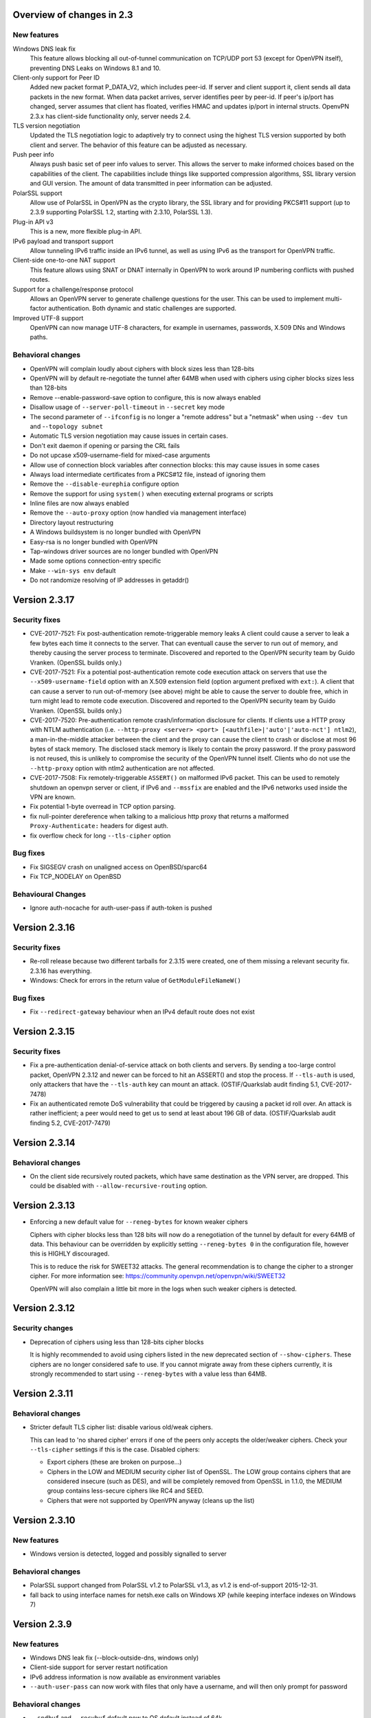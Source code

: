 Overview of changes in 2.3
==========================

New features
------------

Windows DNS leak fix
    This feature allows blocking all out-of-tunnel communication on TCP/UDP port
    53 (except for OpenVPN itself), preventing DNS Leaks on Windows 8.1 and 10.

Client-only support for Peer ID
    Added new packet format P_DATA_V2, which includes peer-id. If
    server and client  support it, client sends all data packets in
    the new format. When data packet arrives, server identifies peer
    by peer-id. If peer's ip/port has changed, server assumes that
    client has floated, verifies HMAC and updates ip/port in internal structs.
    OpenvPN 2.3.x has client-side functionality only, server needs 2.4.

TLS version negotiation
    Updated the TLS negotiation logic to adaptively try to connect using
    the highest TLS version supported by both client and server. The behavior
    of this feature can be adjusted as necessary.

Push peer info
    Always push basic set of peer info values to server. This allows the
    server to make informed choices based on the capabilities of the client.
    The capabilities include things like supported compression algorithms,
    SSL library version and GUI version. The amount of data transmitted in peer
    information can be adjusted.

PolarSSL support
    Allow use of PolarSSL in OpenVPN as the crypto library, the SSL library and
    for providing PKCS#11 support (up to 2.3.9 supporting PolarSSL 1.2, starting
    with 2.3.10, PolarSSL 1.3).

Plug-in API v3
    This is a new, more flexible plug-in API.

IPv6 payload and transport support
    Allow tunneling IPv6 traffic inside an IPv6 tunnel, as well as using IPv6
    as the transport for OpenVPN traffic.

Client-side one-to-one NAT support
    This feature allows using SNAT or DNAT internally in OpenVPN to work around
    IP numbering conflicts with pushed routes.

Support for a challenge/response protocol
    Allows an OpenVPN server to generate challenge questions for the user. This
    can be used to implement multi-factor authentication. Both dynamic and
    static challenges are supported.

Improved UTF-8 support
    OpenVPN can now manage UTF-8 characters, for example in usernames,
    passwords, X.509 DNs and Windows paths.


Behavioral changes
------------------

- OpenVPN will complain loudly about ciphers with block sizes less than 128-bits

- OpenVPN will by default re-negotiate the tunnel after 64MB when used with
  ciphers using cipher blocks sizes less than 128-bits

- Remove --enable-password-save option to configure, this is now always enabled

- Disallow usage of ``--server-poll-timeout`` in ``--secret`` key mode

- The second parameter of ``--ifconfig`` is no longer a "remote address" but a
  "netmask" when using ``--dev tun`` and -``-topology subnet``

- Automatic TLS version negotiation may cause issues in certain cases.

- Don't exit daemon if opening or parsing the CRL fails

- Do not upcase x509-username-field for mixed-case arguments

- Allow use of connection block variables after connection blocks: this may
  cause issues in some cases

- Always load intermediate certificates from a PKCS#12 file, instead of ignoring
  them

- Remove the ``--disable-eurephia`` configure option

- Remove the support for using ``system()`` when executing external programs or
  scripts

- Inline files are now always enabled

- Remove the ``--auto-proxy`` option (now handled via management interface)

- Directory layout restructuring

- A Windows buildsystem is no longer bundled with OpenVPN

- Easy-rsa is no longer bundled with OpenVPN

- Tap-windows driver sources are no longer bundled with OpenVPN

- Made some options connection-entry specific

- Make ``--win-sys env`` default

- Do not randomize resolving of IP addresses in getaddr()


Version 2.3.17
==============

Security fixes
--------------
- CVE-2017-7521: Fix post-authentication remote-triggerable memory leaks
  A client could cause a server to leak a few bytes each time it connects to the
  server.  That can eventuall cause the server to run out of memory, and thereby
  causing the server process to terminate. Discovered and reported to the
  OpenVPN security team by Guido Vranken.  (OpenSSL builds only.)

- CVE-2017-7521: Fix a potential post-authentication remote code execution
  attack on servers that use the ``--x509-username-field`` option with an X.509
  extension field (option argument prefixed with ``ext:``).  A client that can
  cause a server to run out-of-memory (see above) might be able to cause the
  server to double free, which in turn might lead to remote code execution.
  Discovered and reported to the OpenVPN security team by Guido Vranken.
  (OpenSSL builds only.)

- CVE-2017-7520: Pre-authentication remote crash/information disclosure for
  clients. If clients use a HTTP proxy with NTLM authentication (i.e.
  ``--http-proxy <server> <port> [<authfile>|'auto'|'auto-nct'] ntlm2``),
  a man-in-the-middle attacker between the client and the proxy can cause
  the client to crash or disclose at most 96 bytes of stack memory. The
  disclosed stack memory is likely to contain the proxy password. If the
  proxy password is not reused, this is unlikely to compromise the security
  of the OpenVPN tunnel itself.  Clients who do not use the ``--http-proxy``
  option with ntlm2 authentication are not affected.

- CVE-2017-7508: Fix remotely-triggerable ``ASSERT()`` on malformed IPv6 packet.
  This can be used to remotely shutdown an openvpn server or client, if
  IPv6 and ``--mssfix`` are enabled and the IPv6 networks used inside the VPN
  are known.

- Fix potential 1-byte overread in TCP option parsing.
- fix null-pointer dereference when talking to a malicious http proxy
  that returns a malformed ``Proxy-Authenticate:`` headers for digest auth.
- fix overflow check for long ``--tls-cipher`` option


Bug fixes
---------
- Fix SIGSEGV crash on unaligned access on OpenBSD/sparc64

- Fix TCP_NODELAY on OpenBSD


Behavioural Changes
-------------------
- Ignore auth-nocache for auth-user-pass if auth-token is pushed


Version 2.3.16
==============

Security fixes
--------------
- Re-roll release because two different tarballs for 2.3.15 were created,
  one of them missing a relevant security fix.  2.3.16 has everything.

- Windows: Check for errors in the return value of ``GetModuleFileNameW()``


Bug fixes
---------
- Fix ``--redirect-gateway`` behaviour when an IPv4 default route does not exist


Version 2.3.15
==============

Security fixes
--------------
- Fix a pre-authentication denial-of-service attack on both clients and servers.
  By sending a too-large control packet, OpenVPN 2.3.12 and newer can be forced
  to hit an ASSERT() and stop the process.  If ``--tls-auth`` is used, only
  attackers that have the ``--tls-auth`` key can mount an attack.
  (OSTIF/Quarkslab audit finding 5.1, CVE-2017-7478)

- Fix an authenticated remote DoS vulnerability that could be triggered by
  causing a packet id roll over.  An attack is rather inefficient; a peer
  would need to get us to send at least about 196 GB of data.
  (OSTIF/Quarkslab audit finding 5.2, CVE-2017-7479)


Version 2.3.14
==============

Behavioral changes
------------------

- On the client side recursively routed packets, which have same destination
  as the VPN server, are dropped. This could be disabled with
  ``--allow-recursive-routing`` option.


Version 2.3.13
==============

- Enforcing a new default value for ``--reneg-bytes`` for known weaker ciphers

  Ciphers with cipher blocks less than 128 bits will now do a renegotiation
  of the tunnel by default for every 64MB of data.  This behaviour can be
  overridden by explicitly setting ``--reneg-bytes 0`` in the configuration file,
  however this is HIGHLY discouraged.

  This is to reduce the risk for SWEET32 attacks.  The general recommendation
  is to change the cipher to a stronger cipher.  For more information see:
  https://community.openvpn.net/openvpn/wiki/SWEET32

  OpenVPN will also complain a little bit more in the logs
  when such weaker ciphers is detected.



Version 2.3.12
==============

Security changes
----------------

- Deprecation of ciphers using less than 128-bits cipher blocks

  It is highly recommended to avoid using ciphers listed in the new
  deprecated section of ``--show-ciphers``.  These ciphers are no longer
  considered safe to use.  If you cannot migrate away from these
  ciphers currently, it is strongly recommended to start using
  ``--reneg-bytes`` with a value less than 64MB.


Version 2.3.11
==============

Behavioral changes
------------------

- Stricter default TLS cipher list: disable various old/weak ciphers.

  This can lead to 'no shared cipher' errors if one of the peers only accepts
  the older/weaker ciphers.  Check your ``--tls-cipher`` settings if this is
  the case.  Disabled ciphers:

  * Export ciphers (these are broken on purpose...)
  * Ciphers in the LOW and MEDIUM security cipher list of OpenSSL.
    The LOW group contains ciphers that are considered insecure (such as DES),
    and will be completely removed from OpenSSL in 1.1.0, the MEDIUM group
    contains less-secure ciphers like RC4 and SEED.
  * Ciphers that were not supported by OpenVPN anyway (cleans up the list)


Version 2.3.10
==============

New features
------------

- Windows version is detected, logged and possibly signalled to server

Behavioral changes
------------------

- PolarSSL support changed from PolarSSL v1.2 to PolarSSL v1.3,
  as v1.2 is end-of-support 2015-12-31.

- fall back to using interface names for netsh.exe calls on
  Windows XP (while keeping interface indexes on Windows 7)


Version 2.3.9
=============

New features
------------

- Windows DNS leak fix (--block-outside-dns, windows only)

- Client-side support for server restart notification

- IPv6 address information is now available as environment variables

- ``--auth-user-pass`` can now work with files that only have a username,
  and will then only prompt for password

Behavioral changes
------------------

- ``--sndbuf`` and ``--recvbuf`` default now to OS default instead of 64k

- Removed ``--enable-password-save`` from configure. This option is now
  always enabled.

- Use interface index when calling netsh.exe to configure IPv6
  addresses or routes on windows (instead of interface name)

- Properly reject client connect if ``--disabled`` option is used
  (in ccd/ or client-connect script/plugin)

- Handle Ctrl-C and Ctrl-BREAK events in Windows

- Do no longer exit if tap6 adapter returns error on Windows
  suspend/resume

- Increase control channel packet size for faster handshakes
  between TLS server and client


Bug fixes
---------

- Repair combination of ``--auth-user-pass``, ``--daemon`` and systemd
  (errors out in 2.3.8 instead of querying systemd)

- Lots of bug fixes and documentation improvements


Version 2.3.8
=============

Bug fixes
---------

- Fix various fallouts of the 2.3.7 change where we daemon()ize
  now first and initialize crypto later

- Lots of bug fixes and documentation improvements


Behavioral changes
------------------

- Print error message if trying to ask for username/password or 
  passphrase and no tty is available (--daemon)

- Delete ipv6 address on close of Linux tun interface
  (relevant for persistant tun interfaces)


Version 2.3.7
=============

Bug fixes
---------

- Lots of bug fixes and documentation improvements


New features
------------

- include ifconfig\_ environment variables in --up-restart env set

- Re-read auth-user-pass file on (re)connect if required


Behavioral changes
------------------

- Disallow usage of --server-poll-timeout in --secret key mode

- Re-enable TLS version negotiation by default

- daemon()ize before initializing crypto (= un-break cryptodev
  on FreeBSD that does not allow fork() after openssl init)

- On FreeBSD and topology subnet, construct a proper address
  for the remote side of the tun if (not our own)

- Fix interaction of ``--peer-id``, ``--link-mtu``, OCC and old/new
  OpenVPN combinations

- Always disable SSL compression


Version 2.3.6
=============

Bug fixes
---------

- A few bug fixes and documentation improvement

New features
------------

- Add client-only support for peer-id
- Add ``--tls-version-max``


Version 2.3.5
=============

Bug fixes
---------

- Fix server routes not working in topology subnet with ``--server`` [v3]
- Fix regression with password protected private keys (polarssl)
- Fix ``code=995`` bug with windows NDIS6 tap driver
- Lots of other bug fixes


Version 2.3.4
=============

Bug fixes
---------

- When ``--tls-version-min`` is unspecified, revert to original versioning approach
- IPv6 address/route delete fix for Win8
- Fix SOCKSv5 method selection
- Lots of other bug fixes and documentation improvements


Version 2.3.3
=============

Bug fixes
---------

- Fix slow memory drain on each client renegotiation
- Fix spurious ignoring of pushed config options (trac#349)
- Lots of bug fixes and documentation improvements


New features
------------

- Add reporting of UI version to basic push-peer-info set
- Add support to ignore specific options
- Add support of utun devices under Mac OS X
- Support non-ASCII TAP adapter names on Windows
- Support non-ASCII characters in Windows tmp path
- Added ``setenv opt`` directive prefix
- ``--management-external-key`` for PolarSSL
- Add support for ``--client-cert-not-required`` for PolarSSL


Behavioral changes
------------------

- TLS version negotiation
- Require polarssl >= 1.2.10 for polarssl-builds, which fixes CVE-2013-5915


Version 2.3.2
=============

Bug fixes
---------

- Fix ``--proto tcp6`` for server & non-P2MP modes
- Fix NULL-pointer crash in ``route_list_add_vpn_gateway()``
- Fix problem with UDP tunneling due to mishandled pktinfo structures
- Fix segfault when enabling pf plug-ins
- Lots of other bug fixes


New features
------------

- Always push basic set of peer info values to server
- make 'explicit-exit-notify' pullable again


Version 2.3.1
=============

Bug fixes
---------

- Repair "tcp server queue overflow" brokenness, more ``<stdbool.h>`` fallout
- Fix directly connected routes for "topology subnet" on Solaris
- Use constant time memcmp when comparing HMACs in openvpn_decrypt
- Lots of other bug fixes and documentation improvements


New features
------------

- reintroduce ``--no-name-remapping`` option
- make ``--tls-remote`` compatible with pre 2.3 configs
- add new option for X.509 name verification
- PolarSSL-1.2 support
- Enable TCP_NODELAY configuration on FreeBSD
- Permit pool size of /64.../112 for ifconfig-ipv6-pool


Behavioral changes
------------------

- Switch to IANA names for TLS ciphers


Version 2.3.0
=============

Bug fixes
---------

- Fix parameter type for IP_TOS setsockopt on non-Linux systems
- Fix client crash on double PUSH_REPLY

Version 2.3_rc2
===============

Bug fixes
---------

- Fix ``--show-pkcs11-ids`` (Bug #239)
- Lots of other bug fixes and documentation improvements


New features
------------

- Implement ``--mssfix`` handling for IPv6 packets


Version 2.3_rc1
===============

Bug fixes
---------

- Fixed a bug where PolarSSL gave an error when using an inline file tag
- Fix v3 plugins to support returning values back to OpenVPN
- Lots of other bug fixes and documentation improvements


New features
------------

- Support UTF-8 ``--client-config-dir``


Behavioral changes
------------------

- Remove the support for using system() when executing external programs or
  scripts


Version 2.3_beta1
=================

Bug fixes
---------

- Fixes error: ``--key`` fails with EXTERNAL_PRIVATE_KEY: No such file or directory
  if ``--management-external-key`` is used
- fix regression with ``--http-proxy[\-\*]`` options
- Lots of other bug fixes and documentation improvements


New features
------------

- Add ``--compat-names`` option
- add API for plug-ins to write to openvpn log


Behavioral changes
------------------

- Keep pre-existing tun/tap devices around on \*BSD


Version 2.3_alpha3
==================

Bug fixes
---------

- Repair "tap server" mode brokenness caused by <stdbool.h> fallout
- make non-blocking connect work on Windows
- A few other bug fixes


New features
------------

- add option ``--management-query-proxy``


Version 2.3_alpha2
==================

Bug fixes
---------

- Lots of other bug fixes and documentation improvements


New features
------------

- Add missing pieces to IPv6 route gateway handling


Behavioral changes
------------------

- Removed support for PolarSSL < 1.1
- Complete overhaul of the project structure and the buildsystem
- remove the --auto-proxy option from openvpn


Version 2.3-alpha1
==================

Bug fixes
---------

- Many \*BSD and Windows bug fixes
- Many Windows installer fixes
- Properly handle certificate serial numbers > 32 bits
- Fixed bug in port-share that could cause port share process to crash
- Fixed issue where a client might receive multiple push replies
- Lots of other bug fixes and documentation improvements


New features
------------

- PolarSSL support
- Add plug-in API v3
- IPv6 payload and transport support
- New feauture: Add ``--stale-routes-check``
- Add support to forward console query to systemd
- Windows UTF-8 input/output
- Added ``--management-external-key`` option
- Added ``--x509-track`` option
- Added ``--client-nat`` option for stateless, one-to-one NAT on the client side
- Extended ``client-kill`` management interface command
- Client will now try to reconnect if no push reply received within
  handshake-window seconds
- Added ``--management-external-key`` option
- Added ``--auth-token`` client directive
- Added ``dir`` flag to ``crl-verify``
- Added support for static challenge/response protocol
- Changed CC_PRINT character class to allow UTF-8 chars
- Extend output of "status" management interface command to include usernames
- Added "memstats" option to maintain real-time operating stats
- Added support for "on-link" routes on Linux client
- Add extv3 X509 field support to ``--x509-username-field``


Behavioral changes
------------------

- Remove support for Linux 2.2
- Make ``--win-sys env`` default
- Remove ``--enable-osxipconfig`` configure option
